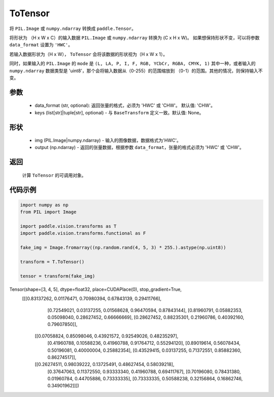 .. _cn_api_vision_transforms_ToTensor:

ToTensor
-------------------------------

.. py:class:: paddle.vision.transforms.ToTensor(data_format='CHW', keys=None)

将 ``PIL.Image`` 或 ``numpy.ndarray`` 转换成 ``paddle.Tensor``。

将形状为 （H x W x C）的输入数据 ``PIL.Image`` 或 ``numpy.ndarray`` 转换为 (C x H x W)。
如果想保持形状不变，可以将参数 ``data_format`` 设置为 ``'HWC'``。

若输入数据形状为（H x W）， ``ToTensor`` 会将该数据的形状视为（H x W x 1）。

同时，如果输入的 ``PIL.Image`` 的 ``mode`` 是 ``(L, LA, P, I, F, RGB, YCbCr, RGBA, CMYK, 1)`` 
其中一种，或者输入的 ``numpy.ndarray`` 数据类型是 'uint8'，那个会将输入数据从（0-255）的范围缩放到 
（0-1）的范围。其他的情况，则保持输入不变。


参数
:::::::::

    - data_format (str, optional): 返回张量的格式，必须为 'HWC' 或 'CHW'。 默认值: 'CHW'。
    - keys (list[str]|tuple[str], optional) - 与 ``BaseTransform`` 定义一致。默认值: None。

形状
:::::::::

    - img (PIL.Image|numpy.ndarray) - 输入的图像数据，数据格式为'HWC'。
    - output (np.ndarray) - 返回的张量数据，根据参数 ``data_format``，张量的格式必须为 'HWC' 或 'CHW'。

返回
:::::::::

    计算 ``ToTensor`` 的可调用对象。

代码示例
:::::::::
    
.. code-block:: python

    import numpy as np
    from PIL import Image

    import paddle.vision.transforms as T
    import paddle.vision.transforms.functional as F

    fake_img = Image.fromarray((np.random.rand(4, 5, 3) * 255.).astype(np.uint8))

    transform = T.ToTensor()

    tensor = transform(fake_img)
    
.. code-block:: python

.. code-block:: python

Tensor(shape=[3, 4, 5], dtype=float32, place=CUDAPlace(0), stop_gradient=True,
       [[[0.83137262, 0.01176471, 0.70980394, 0.67843139, 0.29411766],
         [0.72549021, 0.03137255, 0.01568628, 0.96470594, 0.87843144],
         [0.81960791, 0.05882353, 0.05098040, 0.28627452, 0.66666669],
         [0.28627452, 0.88235301, 0.21960786, 0.40392160, 0.79607850]],

        [[0.07058824, 0.85098046, 0.43921572, 0.92549026, 0.48235297],
         [0.41960788, 0.10588236, 0.41960788, 0.91764712, 0.55294120],
         [0.89019614, 0.56078434, 0.50196081, 0.40000004, 0.25882354],
         [0.43529415, 0.03137255, 0.71372551, 0.85882360, 0.86274517]],

        [[0.26274511, 0.98039222, 0.13725491, 0.48627454, 0.58039218],
         [0.37647063, 0.11372550, 0.93333340, 0.41960788, 0.69411767],
         [0.70196080, 0.78431380, 0.01960784, 0.44705886, 0.73333335],
         [0.73333335, 0.50588238, 0.32156864, 0.16862746, 0.34901962]]])
